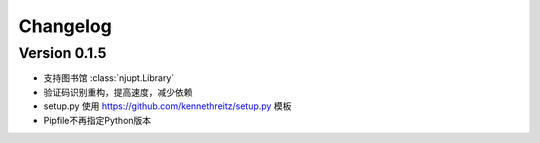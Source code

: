 Changelog
====================

Version 0.1.5
--------------

- 支持图书馆 :class:`njupt.Library`
- 验证码识别重构，提高速度，减少依赖
- setup.py 使用 https://github.com/kennethreitz/setup.py 模板
- Pipfile不再指定Python版本